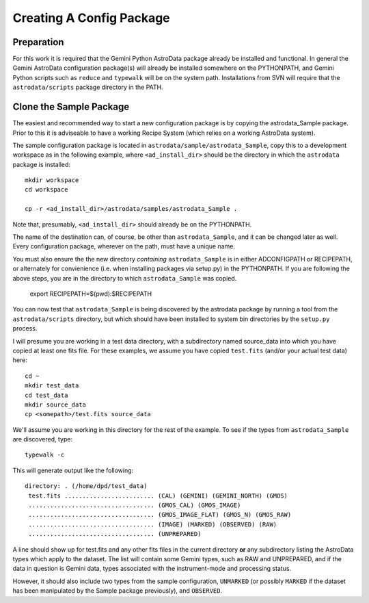 Creating A Config Package
^^^^^^^^^^^^^^^^^^^^^^^^^^^^

Preparation
&&&&&&&&&&&&

For this work it is required that the Gemini Python AstroData package already
be installed and
functional. In general the Gemini AstroData configuration package(s) will 
already
be installed somewhere on the PYTHONPATH, and Gemini Python scripts such 
as ``reduce`` and
``typewalk`` will be on the system path.  Installations from SVN will 
require that the ``astrodata/scripts`` package directory in the PATH.

Clone the Sample Package
&&&&&&&&&&&&&&&&&&&&&&&&&

The easiest and recommended way to start a new configuration package is by
copying the astrodata_Sample package.  Prior to this it is adviseable to have a
working Recipe System (which relies on a working AstroData system).

The sample configuration package is located in
``astrodata/sample/astrodata_Sample``, copy this to a development workspace
as in the following example, where ``<ad_install_dir>`` should be the
directory in which the ``astrodata`` package is installed::
    
   mkdir workspace
   cd workspace

   cp -r <ad_install_dir>/astrodata/samples/astrodata_Sample .
   
Note that, presumably, ``<ad_install_dir>`` should already be on the PYTHONPATH.

The name of the destination can, of course, be other than ``astrodata_Sample``,
and it can be changed later as well. 
Every configuration package, wherever on the
path, must have a unique name.

You must also ensure the the new directory *containing*
``astrodata_Sample`` is in either ADCONFIGPATH or RECIPEPATH, or alternately
for convienience (i.e. when installing packages via setup.py) in the PYTHONPATH.
If you are following the above steps, you are in the directory to which
``astrodata_Sample`` was copied.

    export RECIPEPATH=$(pwd):$RECIPEPATH
    
You can now test that ``astrodata_Sample`` is being 
discovered by the astrodata package
by running a tool from the ``astrodata/scripts`` directory, but which should
have been installed to system bin directories by the ``setup.py`` process.

I will presume you are working in a test data directory, with a subdirectory
named source_data into which you have copied at least one fits file. 
For these examples, we assume you have copied ``test.fits`` 
(and/or your actual test data) here::

    cd ~
    mkdir test_data
    cd test_data
    mkdir source_data
    cp <somepath>/test.fits source_data

We'll assume you are working in this directory for the rest of the example.
To see if the types from ``astrodata_Sample`` are discovered, type::

    typewalk -c
    
This will generate output like the following::


    directory: . (/home/dpd/test_data)
     test.fits ......................... (CAL) (GEMINI) (GEMINI_NORTH) (GMOS) 
     ................................... (GMOS_CAL) (GMOS_IMAGE) 
     ................................... (GMOS_IMAGE_FLAT) (GMOS_N) (GMOS_RAW) 
     ................................... (IMAGE) (MARKED) (OBSERVED) (RAW) 
     ................................... (UNPREPARED) 
     
A line should show up for test.fits and any other fits files in the current
directory **or** any subdirectory listing the AstroData types which apply to the
dataset. The list will contain some Gemini types, such as RAW and
UNPREPARED, and if the data in question is Gemini data, types associated with
the instrument-mode and processing status.

However, it should also include two types from the sample configuration,
``UNMARKED`` (or possibly ``MARKED`` if the
dataset has been manipulated by the Sample package previously), and ``OBSERVED``.

